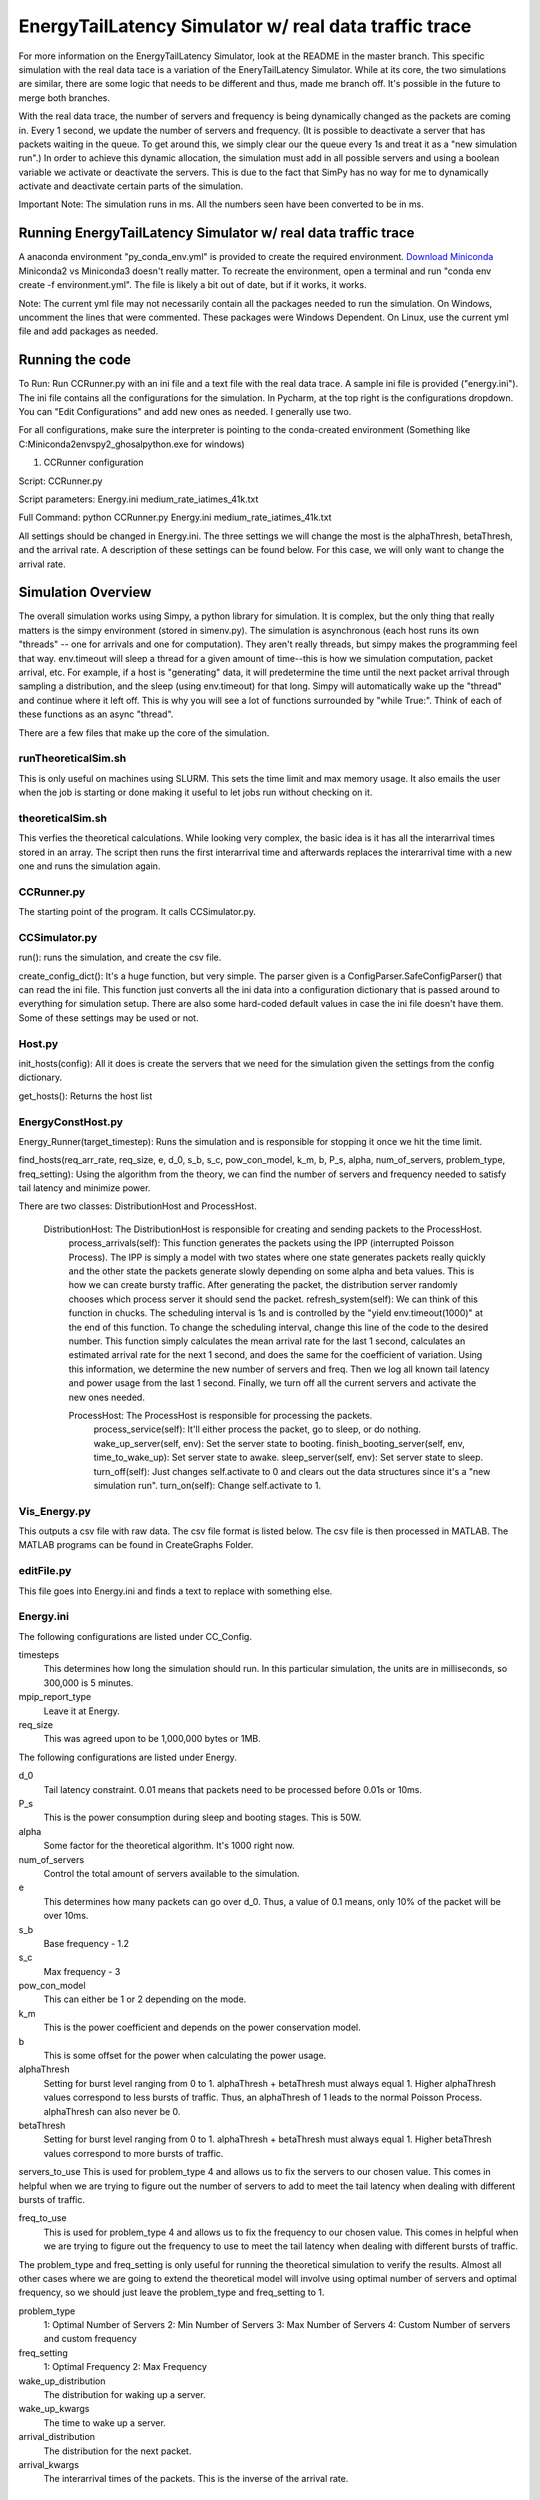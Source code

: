 EnergyTailLatency Simulator w/ real data traffic trace
======================================================

For more information on the EnergyTailLatency Simulator, look at the README in the master branch. This specific simulation with the real data tace is a variation of the EneryTailLatency Simulator. While at its core, the two simulations are similar, there are some logic that needs to be different and thus, made me branch off. It's possible in the future to merge both branches. 

With the real data trace, the number of servers and frequency is being dynamically changed as the packets are coming in. Every 1 second, we update the number of servers and frequency. (It is possible to deactivate a server that has packets waiting in the queue. To get around this, we simply clear our the queue every 1s and treat it as a "new simulation run".) In order to achieve this dynamic allocation, the simulation must add in all possible servers and using a boolean variable we activate or deactivate the servers. This is due to the fact that SimPy has no way for me to dynamically activate and deactivate certain parts of the simulation. 

Important Note: The simulation runs in ms. All the numbers seen have been converted to be in ms.

Running EnergyTailLatency Simulator w/ real data traffic trace
--------------------------------------------------------------

A anaconda environment "py_conda_env.yml" is provided to create the required environment. `Download Miniconda <http://conda.pydata.org/miniconda.html>`_ Miniconda2 vs Miniconda3 doesn't really matter. To recreate the environment, open a terminal and run "conda env create -f environment.yml". The file is likely a bit out of date, but if it works, it works.

Note: The current yml file may not necessarily contain all the packages needed to run the simulation. On Windows, uncomment the lines that were commented. These packages were Windows Dependent. On Linux, use the current yml file and add packages as needed. 

Running the code
----------------
To Run: Run CCRunner.py with an ini file and a text file with the real data trace. A sample ini file is provided ("energy.ini"). The ini file contains all the configurations for the simulation. In Pycharm, at the top right is the configurations dropdown. You can "Edit Configurations" and add new ones as needed. I generally use two.

For all configurations, make sure the interpreter is pointing to the conda-created environment (Something like C:\Miniconda2\envs\py2_ghosal\python.exe for windows)

1) CCRunner configuration

Script: CCRunner.py

Script parameters: Energy.ini medium_rate_iatimes_41k.txt

Full Command: python CCRunner.py Energy.ini medium_rate_iatimes_41k.txt 

All settings should be changed in Energy.ini. The three settings we will change the most is the alphaThresh, betaThresh, and the arrival rate. A description of these settings can be found below. For this case, we will only want to change the arrival rate. 

Simulation Overview
-------------------

The overall simulation works using Simpy, a python library for simulation. It is complex, but the only thing that really matters is the simpy environment (stored in simenv.py). The simulation is asynchronous (each host runs its own "threads" -- one for arrivals and one for computation). They aren't really threads, but simpy makes the programming feel that way. env.timeout will sleep a thread for a given amount of time--this is how we simulation computation, packet arrival, etc. For example, if a host is "generating" data, it will predetermine the time until the next packet arrival through sampling a distribution, and the sleep (using env.timeout) for that long. Simpy will automatically wake up the "thread" and continue where it left off. This is why you will see a lot of functions surrounded by "while True:". Think of each of these functions as an async "thread".

There are a few files that make up the core of the simulation.

runTheoreticalSim.sh
^^^^^^^^^^^^^^^^^^^^
 
This is only useful on machines using SLURM. This sets the time limit and max memory usage. It also emails the user when the job is starting or done making it useful to let jobs run without checking on it. 

theoreticalSim.sh
^^^^^^^^^^^^^^^^^

This verfies the theoretical calculations. While looking very complex, the basic idea is it has all the interarrival times stored in an array. The script then runs the first interarrival time and afterwards replaces the interarrival time with a new one and runs the simulation again. 

CCRunner.py
^^^^^^^^^^^

The starting point of the program. It calls CCSimulator.py.

CCSimulator.py
^^^^^^^^^^^^^^

run(): runs the simulation, and create the csv file. 

create_config_dict(): It's a huge function, but very simple. The parser given is a ConfigParser.SafeConfigParser() that can read the ini file. This function just converts all the ini data into a configuration dictionary that is passed around to everything for simulation setup. There are also some hard-coded default values in case the ini file doesn't have them. Some of these settings may be used or not.

Host.py
^^^^^^^
init_hosts(config): All it does is create the servers that we need for the simulation given the settings from the config dictionary. 

get_hosts(): Returns the host list 

EnergyConstHost.py
^^^^^^^^^^^^^^^^^^

Energy_Runner(target_timestep): Runs the simulation and is responsible for stopping it once we hit the time limit. 

find_hosts(req_arr_rate, req_size, e, d_0, s_b, s_c, pow_con_model, k_m, b, P_s, alpha, num_of_servers, problem_type, freq_setting): Using the algorithm from the theory, we can find the number of servers and frequency needed to satisfy tail latency and minimize power. 

There are two classes: DistributionHost and ProcessHost. 

  DistributionHost: The DistributionHost is responsible for creating and sending packets to the ProcessHost.  
    process_arrivals(self): This function generates the packets using the IPP (interrupted Poisson Process). The IPP is simply a model with two states where one state generates packets really quickly and the other state the packets generate slowly depending on some alpha and beta values. This is how we can create bursty traffic. After generating the packet, the distribution server randomly chooses which process server it should send the packet. 
    refresh_system(self): We can think of this function in chucks. The scheduling interval is 1s and is controlled by the "yield env.timeout(1000)" at the end of this function. To change the scheduling interval, change this line of the code to the desired number. This function simply calculates the mean arrival rate for the last 1 second, calculates an estimated arrival rate for the next 1 second, and does the same for the coefficient of variation. Using this information, we determine the new number of servers and freq. Then we log all known tail latency and power usage from the last 1 second. Finally, we turn off all the current servers and activate the new ones needed. 
    
    ProcessHost: The ProcessHost is responsible for processing the packets. 
      process_service(self): It'll either process the packet, go to sleep, or do nothing. 
      wake_up_server(self, env): Set the server state to booting.
      finish_booting_server(self, env, time_to_wake_up): Set server state to awake.
      sleep_server(self, env): Set server state to sleep. 
      turn_off(self): Just changes self.activate to 0 and clears out the data structures since it's a "new simulation run".
      turn_on(self): Change self.activate to 1.

Vis_Energy.py
^^^^^^^^^^^^^

This outputs a csv file with raw data. The csv file format is listed below. The csv file is then processed in MATLAB. The MATLAB programs can be found in CreateGraphs Folder. 

editFile.py
^^^^^^^^^^^

This file goes into Energy.ini and finds a text to replace with something else. 

Energy.ini
^^^^^^^^^^

The following configurations are listed under CC_Config. 

timesteps
  This determines how long the simulation should run. In this particular simulation, the units are in milliseconds, so 300,000 is 5     minutes.

mpip_report_type
  Leave it at Energy.
  
req_size
  This was agreed upon to be 1,000,000 bytes or 1MB. 

The following configurations are listed under Energy. 

d_0
  Tail latency constraint. 0.01 means that packets need to be processed before 0.01s or 10ms. 

P_s
  This is the power consumption during sleep and booting stages. This is 50W. 

alpha
  Some factor for the theoretical algorithm. It's 1000 right now. 

num_of_servers
  Control the total amount of servers available to the simulation. 

e
 This determines how many packets can go over d_0. Thus, a value of 0.1 means, only 10% of the packet will be over 10ms. 
 
s_b 
  Base frequency - 1.2

s_c
  Max frequency - 3

pow_con_model
  This can either be 1 or 2 depending on the mode. 

k_m
  This is the power coefficient and depends on the power conservation model. 

b
  This is some offset for the power when calculating the power usage.
 
alphaThresh
  Setting for burst level ranging from 0 to 1. alphaThresh + betaThresh must always equal 1. Higher alphaThresh values correspond to less bursts of traffic. Thus, an alphaThresh of 1 leads to the normal Poisson Process. alphaThresh can also never be 0. 
  
betaThresh
  Setting for burst level ranging from 0 to 1. alphaThresh + betaThresh must always equal 1. Higher betaThresh values correspond to more bursts of traffic.

servers_to_use
This is used for problem_type 4 and allows us to fix the servers to our chosen value. This comes in helpful when we are trying to figure out the number of servers to add to meet the tail latency when dealing with different bursts of traffic.

freq_to_use
 This is used for problem_type 4 and allows us to fix the frequency to our chosen value. This comes in helpful when we are trying to figure out the frequency to use to meet the tail latency when dealing with different bursts of traffic.

The problem_type and freq_setting is only useful for running the theoretical simulation to verify the results. Almost all other cases where we are going to extend the theoretical model will involve using optimal number of servers and optimal frequency, so we should just leave the problem_type and freq_setting to 1. 

problem_type
  1: Optimal Number of Servers
  2: Min Number of Servers
  3: Max Number of Servers
  4: Custom Number of servers and custom frequency
  
freq_setting
  1: Optimal Frequency
  2: Max Frequency

wake_up_distribution
  The distribution for waking up a server. 

wake_up_kwargs
  The time to wake up a server.
  
arrival_distribution
  The distribution for the next packet. 
  
arrival_kwargs
  The interarrival times of the packets. This is the inverse of the arrival rate.

CSV Format
^^^^^^^^^^

Base Naming Convention - This is the naming convention given by the simulation. It simply takes whatever name the input file is and appends "_results" at the end. 

[nameOftheFile]_results.csv

The columns of the csv will be the scheduling intervals.
Each row will follow the format below. 
Format: Mean of the Last Scheduling Interval, Estimated Mean for the Next Scheduling Interval, Coefficient of Variation of the Last Scheduling Interval, Estimated Coefficient of Variation for the Next Scheduling Interval, Tail Latency (%), Total Power Usage (W)

It is important to note when comparing how well the estimated mean matches the actual mean, we will need to look at the mean of the column and look at the previous column's estimated mean. 
